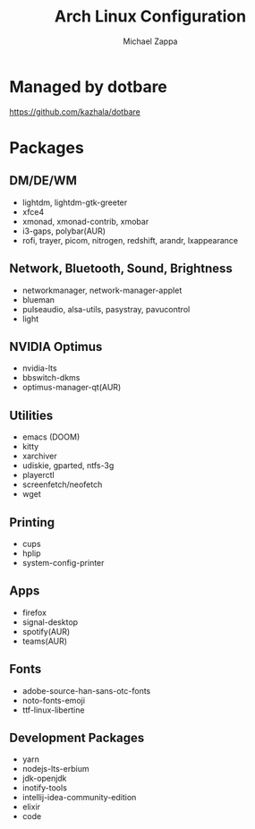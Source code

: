#+TITLE:Arch Linux Configuration
#+AUTHOR: Michael Zappa

* Managed by dotbare
https://github.com/kazhala/dotbare

* Packages
** DM/DE/WM
- lightdm, lightdm-gtk-greeter
- xfce4
- xmonad, xmonad-contrib, xmobar
- i3-gaps, polybar(AUR)
- rofi, trayer, picom, nitrogen, redshift, arandr, lxappearance
** Network, Bluetooth, Sound, Brightness
- networkmanager, network-manager-applet
- blueman
- pulseaudio, alsa-utils, pasystray, pavucontrol
- light
** NVIDIA Optimus
- nvidia-lts
- bbswitch-dkms
- optimus-manager-qt(AUR)
** Utilities
- emacs (DOOM)
- kitty
- xarchiver
- udiskie, gparted, ntfs-3g
- playerctl
- screenfetch/neofetch
- wget
** Printing
- cups
- hplip
- system-config-printer
** Apps
- firefox
- signal-desktop
- spotify(AUR)
- teams(AUR)
** Fonts
- adobe-source-han-sans-otc-fonts
- noto-fonts-emoji
- ttf-linux-libertine
** Development Packages
- yarn
- nodejs-lts-erbium
- jdk-openjdk
- inotify-tools
- intellij-idea-community-edition
- elixir
- code
